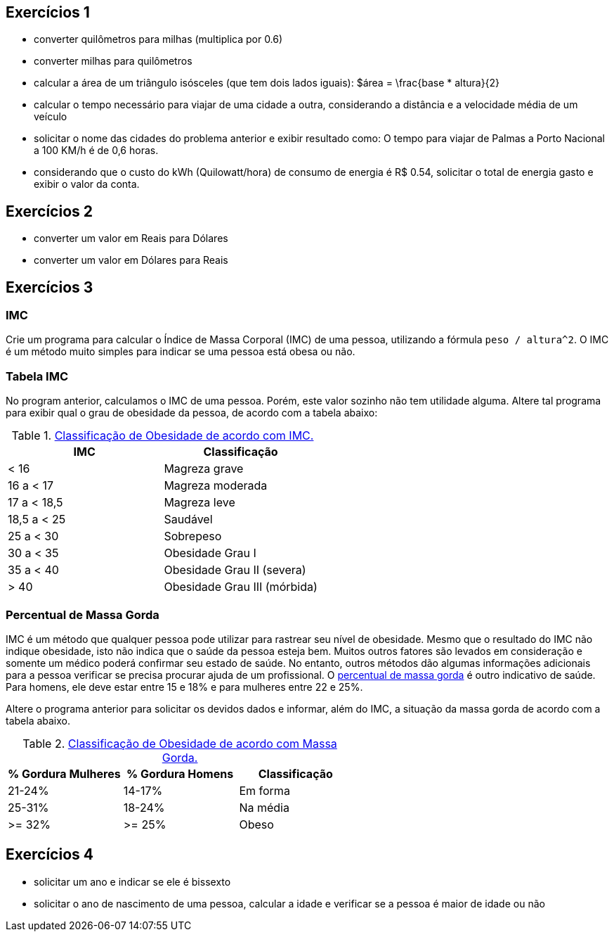 
== Exercícios 1

- converter quilômetros para milhas (multiplica por 0.6)
- converter milhas para quilômetros 
- calcular a área de um triângulo isósceles (que tem dois lados iguais): $$$área = \frac{base * altura}{2}$$
- calcular o tempo necessário para viajar de uma cidade a outra, considerando a distância e a velocidade média de um veículo
- solicitar o nome das cidades do problema anterior e exibir resultado como: O tempo para viajar de Palmas a Porto Nacional a 100 KM/h é de 0,6 horas.
- considerando que o custo do kWh (Quilowatt/hora) de consumo de energia é R$ 0.54, solicitar o total de energia gasto e exibir o valor da conta.


== Exercícios 2
- converter um valor em Reais para Dólares
- converter um valor em Dólares para Reais

== Exercícios 3

=== IMC
Crie um programa para calcular o Índice de Massa Corporal (IMC) de uma pessoa, utilizando a fórmula `peso / altura^2`. O IMC é um método muito simples para indicar se uma pessoa está obesa ou não.

=== Tabela IMC
No program anterior, calculamos o IMC de uma pessoa. Porém, este valor sozinho não tem utilidade alguma. Altere tal programa para exibir qual o grau de obesidade da pessoa, de acordo com a tabela abaixo:

.https://pt.wikipedia.org/wiki/Índice_de_massa_corporal[Classificação de Obesidade de acordo com IMC.]
[%header]
|===
|IMC         |	Classificação 
|< 16        |	Magreza grave
|16 a < 17   |	Magreza moderada
|17 a < 18,5 |	Magreza leve
|18,5 a < 25 |	Saudável
|25 a < 30   |	Sobrepeso
|30 a < 35   |	Obesidade Grau I
|35 a < 40   |	Obesidade Grau II (severa)
|> 40	     | Obesidade Grau III (mórbida)
|===

=== Percentual de Massa Gorda
IMC é um método que qualquer pessoa pode utilizar para rastrear seu nível de obesidade. Mesmo que o resultado do IMC não indique obesidade, isto não indica que o saúde da pessoa esteja bem. Muitos outros fatores são levados em consideração e somente um médico poderá confirmar seu estado de saúde. No entanto, outros métodos dão algumas informações adicionais para a pessoa verificar se precisa procurar ajuda de um profissional. O https://health.nokia.com/blog/2012/10/12/what-is-a-healthy-body-fat-percentage-lean-to-fat-ratio-2/[percentual de massa gorda] é outro indicativo de saúde. Para homens, ele deve estar entre 15 e 18% e para mulheres entre
22 e 25%.

Altere o programa anterior para solicitar os devidos dados e informar, além do IMC, a situação da massa gorda de acordo com a tabela abaixo.

.https://health.nokia.com/blog/2012/10/12/what-is-a-healthy-body-fat-percentage-lean-to-fat-ratio-2/[Classificação de Obesidade de acordo com Massa Gorda.]
[%header]
|===
| % Gordura Mulheres | % Gordura Homens | Classificação 
|        21-24%      | 14-17%  | Em forma 
|        25-31%      | 18-24%  | Na média 
|        >= 32%      | >= 25%  | Obeso 
|===

== Exercícios 4
- solicitar um ano e indicar se ele é bissexto
- solicitar o ano de nascimento de uma pessoa, calcular a idade e verificar se a pessoa é maior de idade ou não